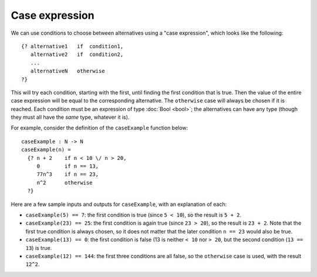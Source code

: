 Case expression
===============

We can use conditions to choose between alternatives
using a "case expression", which looks like the following:

::

   {? alternative1   if  condition1,
      alternative2   if  condition2,
      ...
      alternativeN   otherwise
   ?}

This will try each condition, starting with the first,
until finding the first condition that is true.  Then the value of the
entire case expression will be equal to the corresponding alternative.
The ``otherwise`` case will always be chosen if it is reached.
Each condition must be an expression of type :doc:`Bool <bool>`; the
alternatives can have any type (though they must all have the *same*
type, whatever it is).

For example, consider the definition of the ``caseExample`` function
below:

::

   caseExample : N -> N
   caseExample(n) =
     {? n + 2    if n < 10 \/ n > 20,
        0        if n == 13,
        77n^3    if n == 23,
        n^2      otherwise
     ?}

Here are a few sample inputs and outputs for ``caseExample``, with an
explanation of each:

- ``caseExample(5) == 7``: the first condition is true (since ``5 < 10``),
  so the result is ``5 + 2``.

- ``caseExample(23) == 25``: the first condition is again true (since
  ``23 > 20``), so the result is ``23 + 2``. Note that the first true
  condition is always chosen, so it does not matter that the later
  condition ``n == 23`` would also be true.

- ``caseExample(13) == 0``: the first condition is false (13 is neither
  ``< 10`` nor ``> 20``, but the second condition (``13 == 13``) is true.

- ``caseExample(12) == 144``: the first three conditions are all false,
  so the ``otherwise`` case is used, with the result ``12^2``.
